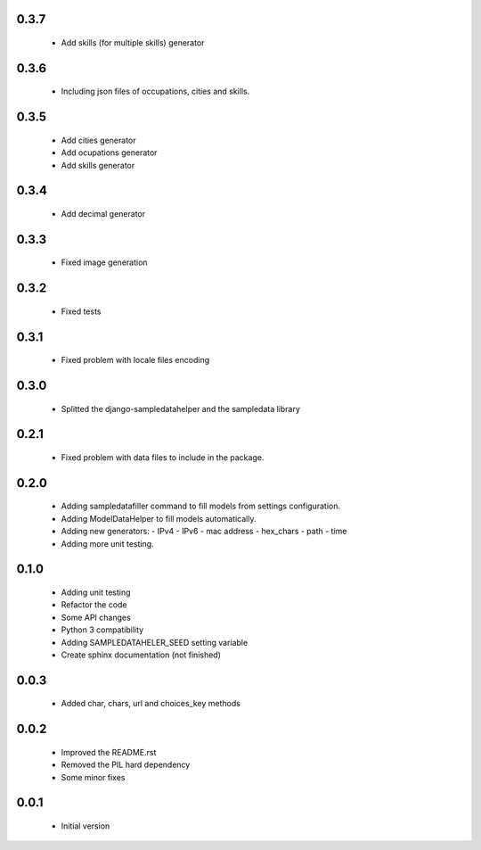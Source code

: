 0.3.7
=====

  - Add skills (for multiple skills) generator

0.3.6
=====

  - Including json files of occupations, cities and skills.

0.3.5
=====

  - Add cities generator
  - Add ocupations generator
  - Add skills generator

0.3.4
=====

  - Add decimal generator

0.3.3
=====

  - Fixed image generation

0.3.2
=====

  - Fixed tests

0.3.1
=====

  - Fixed problem with locale files encoding

0.3.0
=====

  - Splitted the django-sampledatahelper and the sampledata library

0.2.1
=====

  - Fixed problem with data files to include in the package.

0.2.0
=====

  - Adding sampledatafiller command to fill models from settings configuration.
  - Adding ModelDataHelper to fill models automatically.
  - Adding new generators:
    - IPv4
    - IPv6
    - mac address
    - hex_chars
    - path
    - time
  - Adding more unit testing.

0.1.0
=====

  - Adding unit testing
  - Refactor the code
  - Some API changes
  - Python 3 compatibility
  - Adding SAMPLEDATAHELER_SEED setting variable
  - Create sphinx documentation (not finished)

0.0.3
=====

  - Added char, chars, url and choices_key methods

0.0.2
=====

  - Improved the README.rst
  - Removed the PIL hard dependency
  - Some minor fixes

0.0.1
=====

  - Initial version
